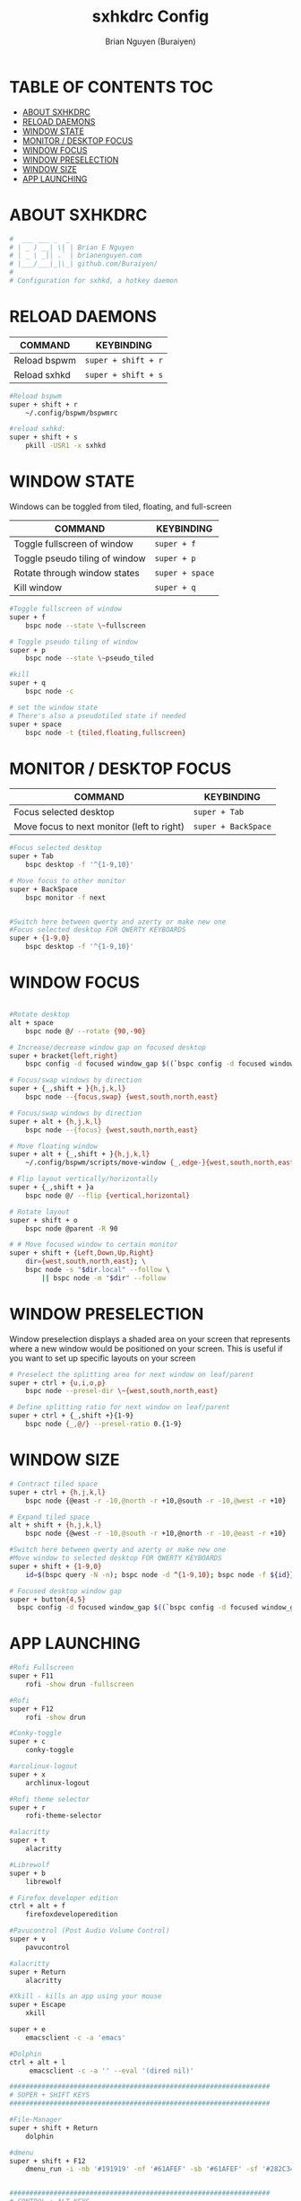 #+title: sxhkdrc Config
#+AUTHOR: Brian Nguyen (Buraiyen)
#+PROPERTY: header-args :tangle sxhkdrc
#+auto_tangle: t
#+STARTUP: showeverything

* TABLE OF CONTENTS :TOC:
- [[#about-sxhkdrc][ABOUT SXHKDRC]]
- [[#reload-daemons][RELOAD DAEMONS]]
- [[#window-state][WINDOW STATE]]
- [[#monitor--desktop-focus][MONITOR / DESKTOP FOCUS]]
- [[#window-focus][WINDOW FOCUS]]
- [[#window-preselection][WINDOW PRESELECTION]]
- [[#window-size][WINDOW SIZE]]
- [[#app-launching][APP LAUNCHING]]

* ABOUT SXHKDRC
#+begin_src sh
#  ___ ___ _  _
# | _ ) __| \| | Brian E Nguyen
# | _ \ _|| .` | brianenguyen.com
# |___/___|_|\_| github.com/Buraiyen/
#
# Configuration for sxhkd, a hotkey daemon
#+end_src

* RELOAD DAEMONS

| COMMAND      | KEYBINDING        |
|--------------+-------------------|
| Reload bspwm | ~super + shift + r~ |
| Reload sxhkd | ~super + shift + s~ |

#+begin_src sh
#Reload bspwm
super + shift + r
	~/.config/bspwm/bspwmrc

#reload sxhkd:
super + shift + s
	pkill -USR1 -x sxhkd
#+end_src

* WINDOW STATE
Windows can be toggled from tiled, floating, and full-screen

| COMMAND                        | KEYBINDING    |
|--------------------------------+---------------|
| Toggle fullscreen of window    | ~super + f~     |
| Toggle pseudo tiling of window | ~super + p~     |
| Rotate through window states   | ~super + space~ |
| Kill window                    | ~super + q~     |

#+begin_src sh
#Toggle fullscreen of window
super + f
	bspc node --state \~fullscreen

# Toggle pseudo tiling of window
super + p
	bspc node --state \~pseudo_tiled

#kill
super + q
	bspc node -c

# set the window state
# There's also a pseudotiled state if needed
super + space
	bspc node -t {tiled,floating,fullscreen}
#+end_src

* MONITOR / DESKTOP FOCUS

| COMMAND                                    | KEYBINDING        |
|--------------------------------------------+-------------------|
| Focus selected desktop                     | ~super + Tab~       |
| Move focus to next monitor (left to right) | ~super + BackSpace~ |

#+begin_src sh
#Focus selected desktop
super + Tab
	bspc desktop -f '^{1-9,10}'

# Move focus to other monitor
super + BackSpace
	bspc monitor -f next


#Switch here between qwerty and azerty or make new one
#Focus selected desktop FOR QWERTY KEYBOARDS
super + {1-9,0}
	bspc desktop -f '^{1-9,10}'

#+end_src

* WINDOW FOCUS
#+begin_src sh

#Rotate desktop
alt + space
	bspc node @/ --rotate {90,-90}

# Increase/decrease window gap on focused desktop
super + bracket{left,right}
	bspc config -d focused window_gap $((`bspc config -d focused window_gap` {-,+} 5 ))

# Focus/swap windows by direction
super + {_,shift + }{h,j,k,l}
	bspc node --{focus,swap} {west,south,north,east}

# Focus/swap windows by direction
super + alt + {h,j,k,l}
	bspc node --{focus} {west,south,north,east}

# Move floating window
super + alt + {_,shift + }{h,j,k,l}
	~/.config/bspwm/scripts/move-window {_,edge-}{west,south,north,east}

# Flip layout vertically/horizontally
super + {_,shift + }a
	bspc node @/ --flip {vertical,horizontal}

# Rotate layout
super + shift + o
	bspc node @parent -R 90

# # Move focused window to certain monitor
super + shift + {Left,Down,Up,Right}
	dir={west,south,north,east}; \
	bspc node -s "$dir.local" --follow \
	    || bspc node -m "$dir" --follow
#+end_src

* WINDOW PRESELECTION
Window preselection displays a shaded area on your screen that represents where a new window would
be positioned on your screen. This is useful if you want to set up specific layouts on your screen

#+begin_src sh
# Preselect the splitting area for next window on leaf/parent
super + ctrl + {u,i,o,p}
	bspc node --presel-dir \~{west,south,north,east}

# Define splitting ratio for next window on leaf/parent
super + ctrl + {_,shift +}{1-9}
	bspc node {_,@/} --presel-ratio 0.{1-9}
#+end_src

* WINDOW SIZE
#+begin_src sh
# Contract tiled space
super + ctrl + {h,j,k,l}
	bspc node {@east -r -10,@north -r +10,@south -r -10,@west -r +10}

# Expand tiled space
alt + shift + {h,j,k,l}
	bspc node {@west -r -10,@south -r +10,@north -r -10,@east -r +10}

#Switch here between qwerty and azerty or make new one
#Move window to selected desktop FOR QWERTY KEYBOARDS
super + shift + {1-9,0}
    id=$(bspc query -N -n); bspc node -d ^{1-9,10}; bspc node -f ${id}}

# Focused desktop window gap
super + button{4,5}
  bspc config -d focused window_gap $((`bspc config -d focused window_gap` {-,+} 2 ))
#+end_src

* APP LAUNCHING
#+begin_src sh
#Rofi Fullscreen
super + F11
    rofi -show drun -fullscreen

#Rofi
super + F12
    rofi -show drun

#Conky-toggle
super + c
    conky-toggle

#arcolinux-logout
super + x
    archlinux-logout

#Rofi theme selector
super + r
    rofi-theme-selector

#alacritty
super + t
    alacritty

#Librewolf
super + b
	librewolf

# Firefox developer edition
ctrl + alt + f
    firefoxdeveloperedition

#Pavucontrol (Post Audio Volume Control)
super + v
    pavucontrol

#alacritty
super + Return
    alacritty

#Xkill - kills an app using your mouse
super + Escape
    xkill

super + e
    emacsclient -c -a 'emacs'

#Dolphin
ctrl + alt + l
     emacsclient -c -a '' --eval '(dired nil)'

#################################################################
# SUPER + SHIFT KEYS
#################################################################

#File-Manager
super + shift + Return
	dolphin

#dmenu
super + shift + F12
	dmenu_run -i -nb '#191919' -nf '#61AFEF' -sb '#61AFEF' -sf '#282C34' -fn 'NotoMonoRegular:bold:pixelsize=15'


#################################################################
# CONTROL + ALT KEYS
#################################################################

#Brave
ctrl + alt + b
     brave

#Discord
ctrl + alt + d
	discord


#Pamac-manager
ctrl + alt + p
    pamac-manager

#Xfce4-settings-manager
ctrl + alt + m
     xfce4-settings-manager

#Spotify
ctrl + alt + s
   spotify

#Xfce4-appfinder
ctrl + alt + a
    xfce4-appfinder

#################################################################
# CONTROL + SHIFT KEYS
#################################################################

#Xcfe4-TaskManager
ctrl + shift + Escape
    ksysguard

#################################################################
#     MULTIMEDIA KEYS
#################################################################

#Raises volume
XF86AudioRaiseVolume
    amixer set Master 10%+

#Lowers volume
XF86AudioLowerVolume
    amixer set Master 10%-

#Mute
XF86AudioMute
    amixer -D pulse set Master 1+ toggle

#Playerctl works for Pragha, Spotify and others
#Delete the line for playerctl if you want to use mpc
#and replace it with the corresponding code
#mpc works for e.g.ncmpcpp
#mpc toggle
#mpc next
#mpc prev
#mpc stop

#PLAY
XF86AudioPlay
    playerctl play-pause

#Next
XF86AudioNext
    playerctl next

#previous
XF86AudioPrev
    playerctl previous

#Stop
XF86AudioStop
    playerctl stop

#Brightness up
XF86MonBrightnessUp
    xbacklight -inc 10

#Brightness down
XF86MonBrightnessDown
    xbacklight -dec 10

#########################
#        POLYBAR        #
#########################

#Hide polybar
super + y
    polybar-msg cmd toggle
#+end_src
